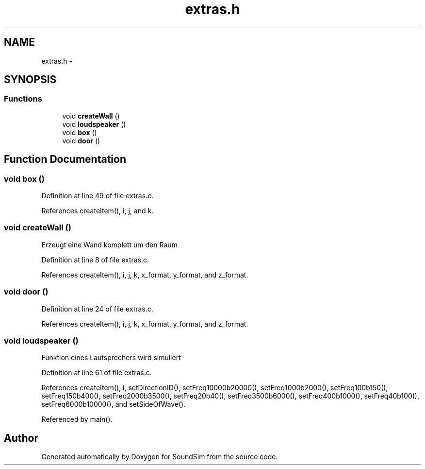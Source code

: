 .TH "extras.h" 3 "Wed Sep 30 2015" "SoundSim" \" -*- nroff -*-
.ad l
.nh
.SH NAME
extras.h \- 
.SH SYNOPSIS
.br
.PP
.SS "Functions"

.in +1c
.ti -1c
.RI "void \fBcreateWall\fP ()"
.br
.ti -1c
.RI "void \fBloudspeaker\fP ()"
.br
.ti -1c
.RI "void \fBbox\fP ()"
.br
.ti -1c
.RI "void \fBdoor\fP ()"
.br
.in -1c
.SH "Function Documentation"
.PP 
.SS "void box ()"

.PP
Definition at line 49 of file extras\&.c\&.
.PP
References createItem(), i, j, and k\&.
.SS "void createWall ()"
Erzeugt eine Wand komplett um den Raum 
.PP
Definition at line 8 of file extras\&.c\&.
.PP
References createItem(), i, j, k, x_format, y_format, and z_format\&.
.SS "void door ()"

.PP
Definition at line 24 of file extras\&.c\&.
.PP
References createItem(), i, j, k, x_format, y_format, and z_format\&.
.SS "void loudspeaker ()"
Funktion eines Lautsprechers wird simuliert 
.PP
Definition at line 61 of file extras\&.c\&.
.PP
References createItem(), i, setDirectionID(), setFreq10000b20000(), setFreq1000b2000(), setFreq100b150(), setFreq150b400(), setFreq2000b3500(), setFreq20b40(), setFreq3500b6000(), setFreq400b1000(), setFreq40b100(), setFreq6000b10000(), and setSideOfWave()\&.
.PP
Referenced by main()\&.
.SH "Author"
.PP 
Generated automatically by Doxygen for SoundSim from the source code\&.
